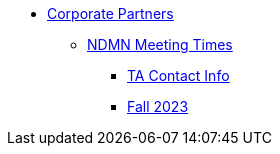 * xref:introduction.adoc[Corporate Partners]
// copy this from DEAF PODS - Jessica
** xref:x.adoc[NDMN Meeting Times]
*** xref:x.adoc[TA Contact Info]
// direct link to CRP fall 2023 page
*** xref:x.adoc[Fall 2023]